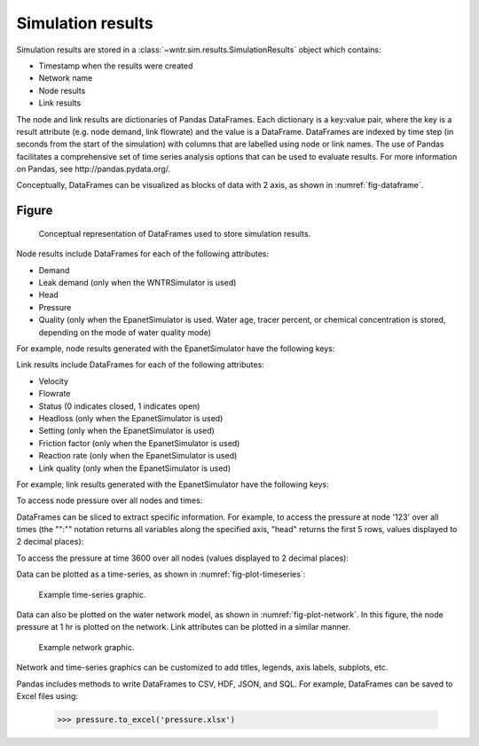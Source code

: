 .. raw:: latex

    \clearpage

.. _simulation_results:

Simulation results
=============================
Simulation results are stored in a :class:`~wntr.sim.results.SimulationResults` object which contains:

* Timestamp when the results were created
* Network name
* Node results
* Link results

.. doctest::
    :hide:

    >>> from __future__ import print_function, division
    >>> import pandas as pd
	>>> import wntr
    >>> pd.set_option('precision', 2)
    >>> try:
    ...    wn = wntr.network.model.WaterNetworkModel('../examples/networks/Net3.inp')
    ... except:
    ...    wn = wntr.network.model.WaterNetworkModel('examples/networks/Net3.inp')
    >>> sim = wntr.sim.EpanetSimulator(wn)
    >>> results = sim.run_sim()

The node and link results are dictionaries of Pandas DataFrames.  Each dictionary is a key:value pair, where
the key is a result attribute (e.g. node demand, link flowrate) and the value is a DataFrame. 
DataFrames are indexed by time step (in seconds from the start of the simulation) with columns that are
labelled using node or link names. 
The use of Pandas facilitates a comprehensive set of time series analysis options that can be used to evaluate results.
For more information on Pandas, see http://pandas.pydata.org/.

Conceptually, DataFrames can be visualized as blocks of data with 2 axis, as shown in :numref:`fig-dataframe`.

Figure
--------

.. _fig-dataframe:
.. figure:: figures/dataframes.png
   :scale: 100 %
   :alt: Pandas DataFrames
   
   Conceptual representation of DataFrames used to store simulation results.

Node results include DataFrames for each of the following attributes:

* Demand
* Leak demand (only when the WNTRSimulator is used)
* Head
* Pressure
* Quality (only when the EpanetSimulator is used. Water age, tracer percent, or chemical concentration is stored, depending on the mode of water quality mode)
	
For example, node results generated with the EpanetSimulator have the following keys:

.. doctest::

    >>> node_keys = results.node.keys()

.. doctest::
    :hide:

    >>> node_keys = list(sorted(node_keys))

.. doctest::

    >>> print(node_keys)
    ['demand', 'head', 'pressure', 'quality']
	
Link results include DataFrames for each of the following attributes:

* Velocity
* Flowrate
* Status (0 indicates closed, 1 indicates open)
* Headloss (only when the EpanetSimulator is used)
* Setting (only when the EpanetSimulator is used)
* Friction factor (only when the EpanetSimulator is used)
* Reaction rate (only when the EpanetSimulator is used)
* Link quality (only when the EpanetSimulator is used)

For example, link results generated with the EpanetSimulator have the following keys:

.. doctest::

    >>> link_keys = results.link.keys()

.. doctest::
    :hide:

    >>> link_keys = list(sorted(link_keys))

.. doctest::

    >>> print(link_keys)
    ['flowrate', 'frictionfact', 'headloss', 'linkquality', 'rxnrate', 'setting', 'status', 'velocity']

To access node pressure over all nodes and times:

.. doctest::

    >>> pressure = results.node['pressure']

DataFrames can be sliced to extract specific information. For example, to access the pressure at node '123' over all times (the "":"" notation returns all variables along the specified axis, "head" returns the first 5 rows, values displayed to 2 decimal places):

.. doctest::

    >>> pressure_at_node123 = pressure.loc[:,'123']
    >>> print(pressure_at_node123.head())
    0       47.08
    900     47.13
    1800    47.18
    2700    47.23
    3600    47.94
    Name: 123, dtype: float32
	
To access the pressure at time 3600 over all nodes (values displayed to 2 decimal places):

.. doctest::

    >>> pressure_at_1hr = pressure.loc[3600,:]
    >>> print(pressure_at_1hr.head())
    name
    10    28.25
    15    28.89
    20     9.10
    35    41.52
    40     4.18
    Name: 3600, dtype: float32
	
Data can be plotted as a time-series, as shown in :numref:`fig-plot-timeseries`:

.. doctest::

    >>> pressure_at_node123.plot() #doctest:+SKIP 

.. _fig-plot-timeseries:
.. figure:: figures/plot_timeseries.png
   :scale: 100 %
   :alt: Time-series graph.

   Example time-series graphic.
   
Data can also be plotted on the water network model, as shown in :numref:`fig-plot-network`.
In this figure, the node pressure at 1 hr is plotted on the network. Link attributes can be 
plotted in a similar manner.

.. doctest::

	>>> wntr.graphics.plot_network(wn, node_attribute=pressure_at_1hr, node_range=[30,55]) #doctest:+SKIP 
	
.. _fig-plot-network:
.. figure:: figures/plot_network.png
   :scale: 100 %
   :alt: Network graphic

   Example network graphic.

Network and time-series graphics can be customized to add titles, legends, axis labels, subplots, etc.
   
Pandas includes methods to write DataFrames to CSV, HDF, JSON, and SQL.
For example, DataFrames can be saved to Excel files using:

   >>> pressure.to_excel('pressure.xlsx')
